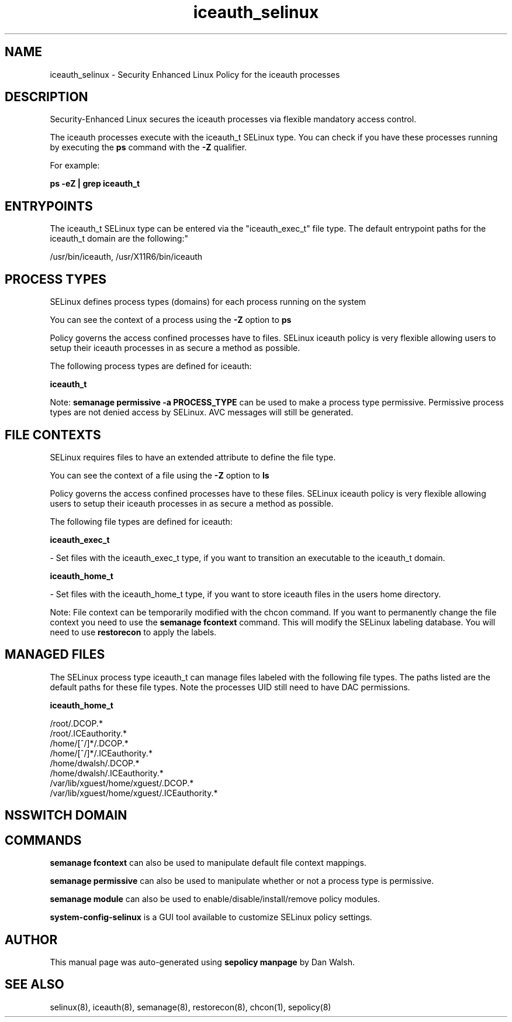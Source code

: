 .TH  "iceauth_selinux"  "8"  "12-11-01" "iceauth" "SELinux Policy documentation for iceauth"
.SH "NAME"
iceauth_selinux \- Security Enhanced Linux Policy for the iceauth processes
.SH "DESCRIPTION"

Security-Enhanced Linux secures the iceauth processes via flexible mandatory access control.

The iceauth processes execute with the iceauth_t SELinux type. You can check if you have these processes running by executing the \fBps\fP command with the \fB\-Z\fP qualifier.

For example:

.B ps -eZ | grep iceauth_t


.SH "ENTRYPOINTS"

The iceauth_t SELinux type can be entered via the "iceauth_exec_t" file type.  The default entrypoint paths for the iceauth_t domain are the following:"

/usr/bin/iceauth, /usr/X11R6/bin/iceauth
.SH PROCESS TYPES
SELinux defines process types (domains) for each process running on the system
.PP
You can see the context of a process using the \fB\-Z\fP option to \fBps\bP
.PP
Policy governs the access confined processes have to files.
SELinux iceauth policy is very flexible allowing users to setup their iceauth processes in as secure a method as possible.
.PP
The following process types are defined for iceauth:

.EX
.B iceauth_t
.EE
.PP
Note:
.B semanage permissive -a PROCESS_TYPE
can be used to make a process type permissive. Permissive process types are not denied access by SELinux. AVC messages will still be generated.

.SH FILE CONTEXTS
SELinux requires files to have an extended attribute to define the file type.
.PP
You can see the context of a file using the \fB\-Z\fP option to \fBls\bP
.PP
Policy governs the access confined processes have to these files.
SELinux iceauth policy is very flexible allowing users to setup their iceauth processes in as secure a method as possible.
.PP
The following file types are defined for iceauth:


.EX
.PP
.B iceauth_exec_t
.EE

- Set files with the iceauth_exec_t type, if you want to transition an executable to the iceauth_t domain.


.EX
.PP
.B iceauth_home_t
.EE

- Set files with the iceauth_home_t type, if you want to store iceauth files in the users home directory.


.PP
Note: File context can be temporarily modified with the chcon command.  If you want to permanently change the file context you need to use the
.B semanage fcontext
command.  This will modify the SELinux labeling database.  You will need to use
.B restorecon
to apply the labels.

.SH "MANAGED FILES"

The SELinux process type iceauth_t can manage files labeled with the following file types.  The paths listed are the default paths for these file types.  Note the processes UID still need to have DAC permissions.

.br
.B iceauth_home_t

	/root/\.DCOP.*
.br
	/root/\.ICEauthority.*
.br
	/home/[^/]*/\.DCOP.*
.br
	/home/[^/]*/\.ICEauthority.*
.br
	/home/dwalsh/\.DCOP.*
.br
	/home/dwalsh/\.ICEauthority.*
.br
	/var/lib/xguest/home/xguest/\.DCOP.*
.br
	/var/lib/xguest/home/xguest/\.ICEauthority.*
.br

.SH NSSWITCH DOMAIN

.SH "COMMANDS"
.B semanage fcontext
can also be used to manipulate default file context mappings.
.PP
.B semanage permissive
can also be used to manipulate whether or not a process type is permissive.
.PP
.B semanage module
can also be used to enable/disable/install/remove policy modules.

.PP
.B system-config-selinux
is a GUI tool available to customize SELinux policy settings.

.SH AUTHOR
This manual page was auto-generated using
.B "sepolicy manpage"
by Dan Walsh.

.SH "SEE ALSO"
selinux(8), iceauth(8), semanage(8), restorecon(8), chcon(1), sepolicy(8)
